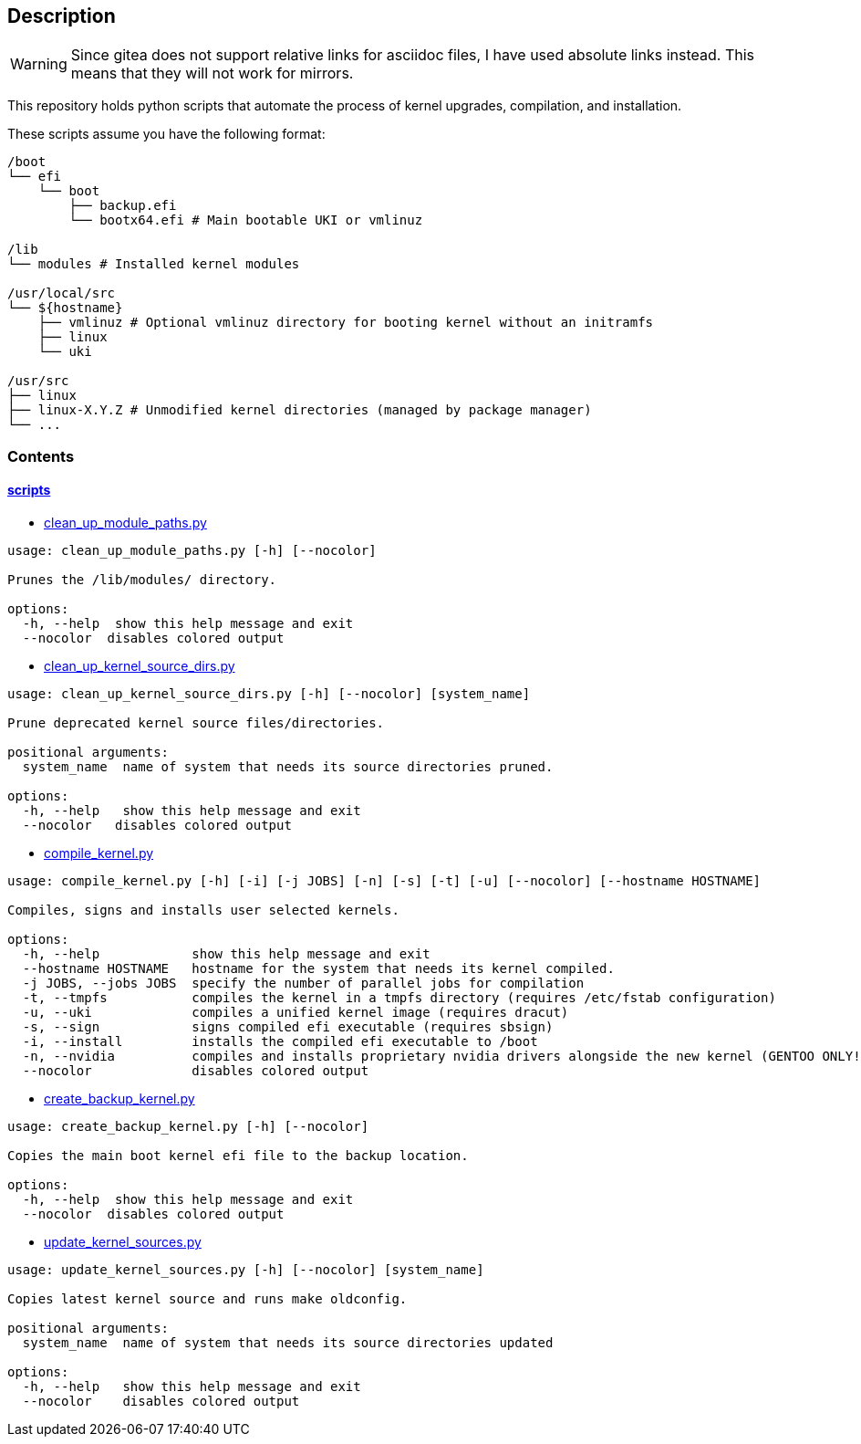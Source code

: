 == Description

[WARNING]
====
Since gitea does not support relative links for asciidoc files, I have used
absolute links instead. This means that they will not work for mirrors.
====

This repository holds python scripts that automate the process of kernel
upgrades, compilation, and installation.

These scripts assume you have the following format:

[source,text]
----
/boot
└── efi
    └── boot
        ├── backup.efi
        └── bootx64.efi # Main bootable UKI or vmlinuz

/lib
└── modules # Installed kernel modules

/usr/local/src
└── ${hostname}
    ├── vmlinuz # Optional vmlinuz directory for booting kernel without an initramfs
    ├── linux
    └── uki

/usr/src
├── linux
├── linux-X.Y.Z # Unmodified kernel directories (managed by package manager)
└── ...
----

=== Contents

==== https://src.reticentadmin.com/aryan/kernel-scripts/src/branch/main/scripts[scripts]

* https://src.reticentadmin.com/aryan/kernel-scripts/src/branch/main/scripts/clean_up_module_paths.py[clean_up_module_paths.py]

[source,console]
----
usage: clean_up_module_paths.py [-h] [--nocolor]

Prunes the /lib/modules/ directory.

options:
  -h, --help  show this help message and exit
  --nocolor  disables colored output
----

* https://src.reticentadmin.com/aryan/kernel-scripts/src/branch/main/scripts/clean_up_kernel_source_dirs.py[clean_up_kernel_source_dirs.py]

[source,console]
----
usage: clean_up_kernel_source_dirs.py [-h] [--nocolor] [system_name]

Prune deprecated kernel source files/directories.

positional arguments:
  system_name  name of system that needs its source directories pruned.

options:
  -h, --help   show this help message and exit
  --nocolor   disables colored output
----

* https://src.reticentadmin.com/aryan/kernel-scripts/src/branch/main/scripts/compile_kernel.py[compile_kernel.py]

[source,console]
----
usage: compile_kernel.py [-h] [-i] [-j JOBS] [-n] [-s] [-t] [-u] [--nocolor] [--hostname HOSTNAME]

Compiles, signs and installs user selected kernels.

options:
  -h, --help            show this help message and exit
  --hostname HOSTNAME   hostname for the system that needs its kernel compiled.
  -j JOBS, --jobs JOBS  specify the number of parallel jobs for compilation
  -t, --tmpfs           compiles the kernel in a tmpfs directory (requires /etc/fstab configuration)
  -u, --uki             compiles a unified kernel image (requires dracut)
  -s, --sign            signs compiled efi executable (requires sbsign)
  -i, --install         installs the compiled efi executable to /boot
  -n, --nvidia          compiles and installs proprietary nvidia drivers alongside the new kernel (GENTOO ONLY!)
  --nocolor             disables colored output
----

* https://src.reticentadmin.com/aryan/kernel-scripts/src/branch/main/scripts/create_backup_kernel.py[create_backup_kernel.py]

[source,console]
----
usage: create_backup_kernel.py [-h] [--nocolor]

Copies the main boot kernel efi file to the backup location.

options:
  -h, --help  show this help message and exit
  --nocolor  disables colored output
----

* https://src.reticentadmin.com/aryan/kernel-scripts/src/branch/main/scripts/update_kernel_sources.py[update_kernel_sources.py]

[source,console]
----
usage: update_kernel_sources.py [-h] [--nocolor] [system_name]

Copies latest kernel source and runs make oldconfig.

positional arguments:
  system_name  name of system that needs its source directories updated

options:
  -h, --help   show this help message and exit
  --nocolor    disables colored output
----
